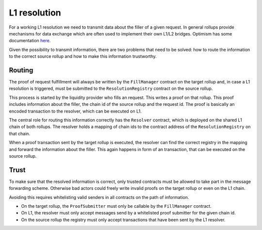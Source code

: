 L1 resolution
=============

For a working L1 resolution we need to transmit data about the filler of a given
request. In general rollups provide mechanisms for data exchange which are often
used to implement their own L1/L2 bridges. Optimism has some documentation `here
<https://community.optimism.io/docs/developers/bridge/messaging/>`_.

Given the possibility to transmit information, there are two problems that need
to be solved: how to route the information to the correct source rollup and how
to make this information trustworthy.

Routing
-------

The proof of request fulfillment will always be written by the ``FillManager``
contract on the target rollup and, in case a L1 resolution is triggered, must be
submitted to the ``ResolutionRegistry`` contract on the source rollup.

This process is started by the liquidity provider who fills an request. This
writes a proof on that rollup. This proof includes information about the
filler, the chain id of the source rollup and the request id. The proof is
basically an encoded transaction to the resolver, which can be executed
on L1.

The central role for routing this information correctly has the ``Resolver``
contract, which is deployed on the shared L1 chain of both rollups. The resolver
holds a mapping of chain ids to the contract address of the ``ResolutionRegistry``
on that chain.

When a proof transaction sent by the target rollup is executed, the resolver can
find the correct registry in the mapping and forward the information about the
filler. This again happens in form of an transaction, that can be executed on the
source rollup.

Trust
-----

To make sure that the resolved information is correct, only trusted contracts
must be allowed to take part in the message forwarding scheme. Otherwise bad
actors could freely write invalid proofs on the target rollup or even on the L1
chain.

Avoiding this requires whitelisting valid senders in all contracts on the path
of information.

* On the target rollup, the ``ProofSubmitter`` must only be callable by the ``FillManager`` contract.
* On L1, the resolver must only accept messages send by a whitelisted proof submitter for the given chain id.
* On the source rollup the registry must only accept transactions that have been sent by the L1 resolver.
